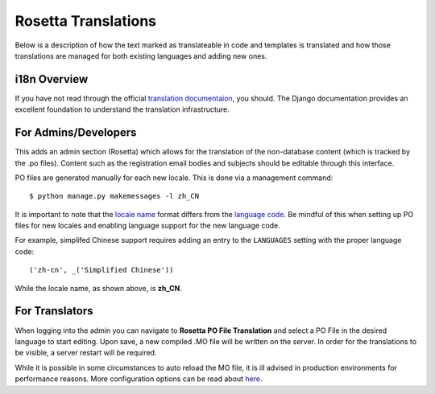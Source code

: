 .. This Source Code Form is subject to the terms of the Mozilla Public
.. License, v. 2.0. If a copy of the MPL was not distributed with this
.. file, You can obtain one at http://mozilla.org/MPL/2.0/.

.. _rosetta-translations:


Rosetta Translations
=====================

Below is a description of how the text marked as translateable in code and templates
is translated and how those translations are managed for both existing languages and adding new ones.


i18n Overview
------------------------

If you have not read through the official `translation documentaion <https://docs.djangoproject.com/en/dev/topics/i18n/translation/>`_,
you should. The Django documentation provides an excellent foundation to understand the translation infrastructure.


For Admins/Developers
------------------------

This adds an admin section (Rosetta) which allows for the translation of the non-database content
(which is tracked by the .po files). Content such as the registration email bodies and subjects should be
editable through this interface.

PO files are generated manually for each new locale. This is done via a management command::

    $ python manage.py makemessages -l zh_CN

It is important to note that the `locale name <https://docs.djangoproject.com/en/dev/topics/i18n/#term-locale-name>`_
format differs from the `language code <https://docs.djangoproject.com/en/dev/topics/i18n/#term-language-code>`_.
Be mindful of this when setting up PO files for new locales and enabling language support for the new language code.

For example, simplifed Chinese support requires adding an entry to the ``LANGUAGES`` setting with the proper
language code::

    ('zh-cn', _('Simplified Chinese'))

While the locale name, as shown above, is **zh_CN**.


For Translators
------------------------

When logging into the admin you can navigate to **Rosetta PO File Translation** and select a
PO File in the desired language to start editing. Upon save, a new compiled .MO file will be written
on the server.  In order for the translations to be visible, a server restart will be required.

While it is possible in some circumstances to auto reload the MO file, it is ill advised in
production environments for performance reasons. More configuration options can be read about
`here <https://github.com/mbi/django-rosetta#configuration>`_.
